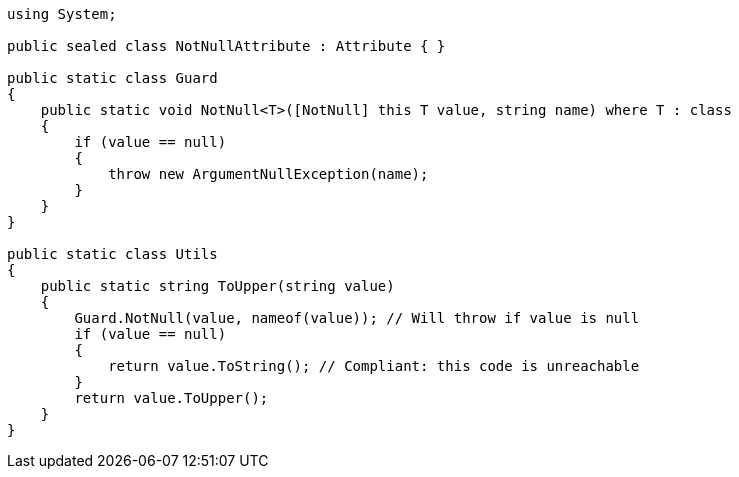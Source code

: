 [source,csharp]
----
using System;

public sealed class NotNullAttribute : Attribute { }

public static class Guard
{
    public static void NotNull<T>([NotNull] this T value, string name) where T : class
    {
        if (value == null)
        {
            throw new ArgumentNullException(name);
        }
    }
}

public static class Utils
{
    public static string ToUpper(string value)
    {
        Guard.NotNull(value, nameof(value)); // Will throw if value is null
        if (value == null)
        {
            return value.ToString(); // Compliant: this code is unreachable
        }
        return value.ToUpper();
    }
}
----